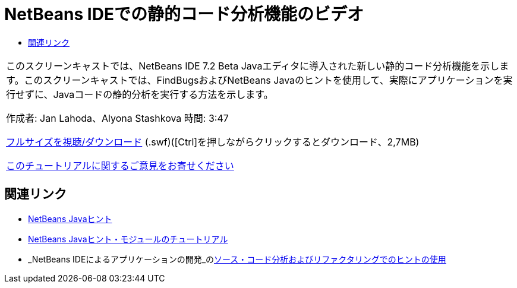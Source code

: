 // 
//     Licensed to the Apache Software Foundation (ASF) under one
//     or more contributor license agreements.  See the NOTICE file
//     distributed with this work for additional information
//     regarding copyright ownership.  The ASF licenses this file
//     to you under the Apache License, Version 2.0 (the
//     "License"); you may not use this file except in compliance
//     with the License.  You may obtain a copy of the License at
// 
//       http://www.apache.org/licenses/LICENSE-2.0
// 
//     Unless required by applicable law or agreed to in writing,
//     software distributed under the License is distributed on an
//     "AS IS" BASIS, WITHOUT WARRANTIES OR CONDITIONS OF ANY
//     KIND, either express or implied.  See the License for the
//     specific language governing permissions and limitations
//     under the License.
//

= NetBeans IDEでの静的コード分析機能のビデオ
:jbake-type: tutorial
:jbake-tags: tutorials
:jbake-status: published
:toc: left
:toc-title:
:description: NetBeans IDEでの静的コード分析機能のビデオ - Apache NetBeans

|===
|このスクリーンキャストでは、NetBeans IDE 7.2 Beta Javaエディタに導入された新しい静的コード分析機能を示します。このスクリーンキャストでは、FindBugsおよびNetBeans Javaのヒントを使用して、実際にアプリケーションを実行せずに、Javaコードの静的分析を実行する方法を示します。

作成者: Jan Lahoda、Alyona Stashkova 
時間: 3:47

link:http://bits.netbeans.org/media/code-inspect.swf[+フルサイズを視聴/ダウンロード+] (.swf)([Ctrl]を押しながらクリックするとダウンロード、2,7MB)


link:/about/contact_form.html?to=3&subject=Feedback:%20Video%20of%20the%20Static%20Analysis%20Feature%20in%20the%20NetBeans%20IDE[+このチュートリアルに関するご意見をお寄せください+]
 
|===


== 関連リンク

* link:http://wiki.netbeans.org/Java_Hints[+NetBeans Javaヒント+]
* link:http://platform.netbeans.org/tutorials/nbm-java-hint.html[+NetBeans Javaヒント・モジュールのチュートリアル+]
* _NetBeans IDEによるアプリケーションの開発_のlink:http://www.oracle.com/pls/topic/lookup?ctx=nb8000&id=NBDAG613[+ソース・コード分析およびリファクタリングでのヒントの使用+]
